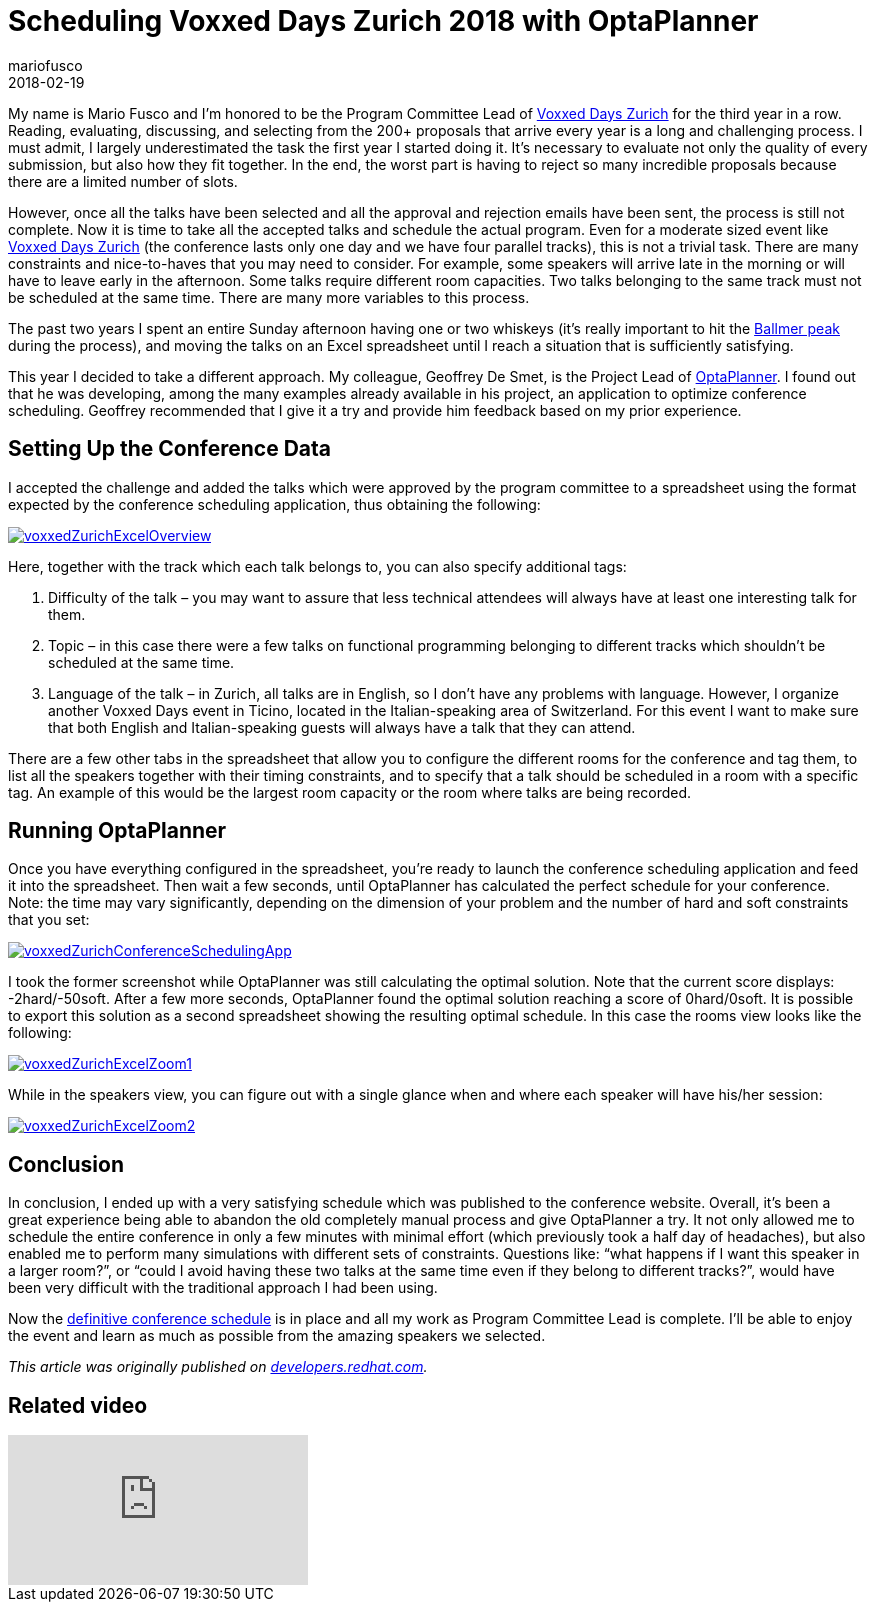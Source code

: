 = Scheduling Voxxed Days Zurich 2018 with OptaPlanner
mariofusco
2018-02-19
:page-interpolate: true
:jbake-type: post
:jbake-tags: use case, conference scheduling
:jbake-social_media_share_image: voxxedZurichConferenceSchedulingApp.png
:jbake-canonical_url: "https://developers.redhat.com/blog/2018/02/19/voxxed-days-zurich-2018/"

My name is Mario Fusco and I’m honored to be the Program Committee Lead of https://voxxeddays.com/zurich/[Voxxed Days Zurich]
for the third year in a row.
Reading, evaluating, discussing, and selecting from the 200+ proposals that arrive every year
is a long and challenging process. I must admit, I largely underestimated the task the first year I started doing it.
It’s necessary to evaluate not only the quality of every submission, but also how they fit together.
In the end, the worst part is having to reject so many incredible proposals because there are a limited number of slots.

However, once all the talks have been selected and all the approval and rejection emails have been sent,
the process is still not complete. Now it is time to take all the accepted talks and schedule the actual program.
Even for a moderate sized event like https://voxxeddays.com/zurich/[Voxxed Days Zurich]
(the conference lasts only one day and we have four parallel tracks), this is not a trivial task.
There are many constraints and nice-to-haves that you may need to consider.
For example, some speakers will arrive late in the morning or will have to leave early in the afternoon.
Some talks require different room capacities.
Two talks belonging to the same track must not be scheduled at the same time.
There are many more variables to this process.

The past two years I spent an entire Sunday afternoon having one or two whiskeys
(it’s really important to hit the https://xkcd.com/323/[Ballmer peak] during the process),
and moving the talks on an Excel spreadsheet until I reach a situation that is sufficiently satisfying.

This year I decided to take a different approach.
My colleague, Geoffrey De Smet, is the Project Lead of https://www.optaplanner.org/[OptaPlanner].
I found out that he was developing, among the many examples already available in his project,
an application to optimize conference scheduling.
Geoffrey recommended that I give it a try and provide him feedback based on my prior experience.

== Setting Up the Conference Data

I accepted the challenge and added the talks which were approved by the program committee to a spreadsheet
using the format expected by the conference scheduling application, thus obtaining the following:

image::voxxedZurichExcelOverview.png[link="voxxedZurichExcelOverview.png" role="thumbnail"]

Here, together with the track which each talk belongs to, you can also specify additional tags:

. Difficulty of the talk – you may want to assure that less technical attendees will always have at least one interesting talk for them.
. Topic – in this case there were a few talks on functional programming belonging to different tracks which shouldn’t be scheduled at the same time.
. Language of the talk –  in Zurich, all talks are in English, so I don’t have any problems with language.
However, I organize another Voxxed Days event in Ticino, located in the Italian-speaking area of Switzerland.
For this event I want to make sure that both English and Italian-speaking guests will always have a talk that they can attend.

There are a few other tabs in the spreadsheet that allow you to configure the different rooms for the conference and tag them,
to list all the speakers together with their timing constraints,
and to specify that a talk should be scheduled in a room with a specific tag.
An example of this would be the largest room capacity or the room where talks are being recorded.

== Running OptaPlanner

Once you have everything configured in the spreadsheet, you’re ready to launch the conference scheduling application
and feed it into the spreadsheet.
Then wait a few seconds, until OptaPlanner has calculated the perfect schedule for your conference.
Note: the time may vary significantly, depending on the dimension of your problem and the number of hard and soft constraints that you set:

image::voxxedZurichConferenceSchedulingApp.png[link="voxxedZurichConferenceSchedulingApp.png" role="thumbnail"]

I took the former screenshot while OptaPlanner was still calculating the optimal solution.
Note that the current score displays: -2hard/-50soft.
After a few more seconds, OptaPlanner found the optimal solution reaching a score of 0hard/0soft.
It is possible to export this solution as a second spreadsheet showing the resulting optimal schedule.
In this case the rooms view looks like the following:

image::voxxedZurichExcelZoom1.png[link="voxxedZurichExcelZoom1.png" role="thumbnail"]

While in the speakers view, you can figure out with a single glance when and where each speaker will have his/her session:

image::voxxedZurichExcelZoom2.png[link="voxxedZurichExcelZoom2.png" role="thumbnail"]

== Conclusion

In conclusion, I ended up with a very satisfying schedule which was published to the conference website.
Overall, it’s been a great experience being able to abandon the old completely manual process and give OptaPlanner a try.
It not only allowed me to schedule the entire conference in only a few minutes with minimal effort
(which previously took a half day of headaches), but also enabled me to perform many simulations with different sets of constraints.
Questions like: "`what happens if I want this speaker in a larger room?`",
or "`could I avoid having these two talks at the same time even if they belong to different tracks?`",
would have been very difficult with the traditional approach I had been using.

Now the https://cfp-vdz.exteso.com/2018/byday/thursday[definitive conference schedule] is in place
and all my work as Program Committee Lead is complete.
I’ll be able to enjoy the event and learn as much as possible from the amazing speakers we selected.

_This article was originally published on https://developers.redhat.com/blog/2018/02/19/voxxed-days-zurich-2018/[developers.redhat.com]._

== Related video

video::R0JizNdxEjU[youtube]
